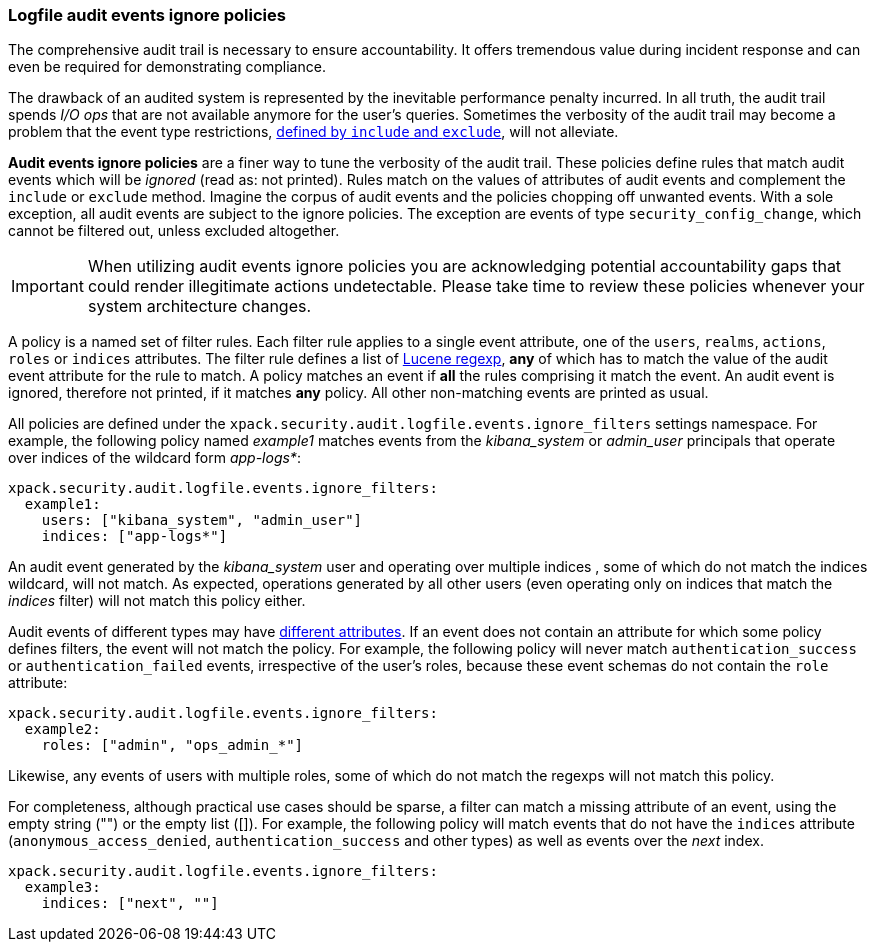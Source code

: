 [role="xpack"]
[[audit-log-ignore-policy]]
=== Logfile audit events ignore policies

The comprehensive audit trail is necessary to ensure accountability. It offers tremendous
value during incident response and can even be required for demonstrating compliance.

The drawback of an audited system is represented by the inevitable performance penalty incurred.
In all truth, the audit trail spends _I/O ops_ that are not available anymore for the user's queries.
Sometimes the verbosity of the audit trail may become a problem that the event type restrictions,
<<audit-log-settings, defined by `include` and `exclude`>>, will not alleviate.

*Audit events ignore policies* are a finer way to tune the verbosity of the audit trail.
These policies define rules that match audit events which will be _ignored_ (read as: not printed).
Rules match on the values of attributes of audit events and complement the `include` or `exclude` method.
Imagine the corpus of audit events and the policies chopping off unwanted events.
With a sole exception, all audit events are subject to the ignore policies.
The exception are events of type `security_config_change`, which cannot be filtered out,
unless excluded altogether.

IMPORTANT: When utilizing audit events ignore policies you are acknowledging potential
accountability gaps that could render illegitimate actions undetectable.
Please take time to review these policies whenever your system architecture changes.

A policy is a named set of filter rules. Each filter rule applies to a single event attribute,
one of the `users`, `realms`, `actions`, `roles` or `indices` attributes. The filter rule defines
a list of <<regexp-syntax,Lucene regexp>>, *any* of which has to match the value of the audit
event attribute for the rule to match.
A policy matches an event if *all* the rules comprising it match the event.
An audit event is ignored, therefore not printed, if it matches *any* policy. All other
non-matching events are printed as usual.

All policies are defined under the `xpack.security.audit.logfile.events.ignore_filters`
settings namespace. For example, the following policy named _example1_ matches
events from the _kibana_system_ or _admin_user_ principals that operate over indices of the
wildcard form _app-logs*_:

[source,yaml]
----------------------------
xpack.security.audit.logfile.events.ignore_filters:
  example1:
    users: ["kibana_system", "admin_user"]
    indices: ["app-logs*"]
----------------------------

An audit event generated by the _kibana_system_ user and operating over multiple indices
, some of which do not match the indices wildcard, will not match.
As expected, operations generated by all other users (even operating only on indices that
match the _indices_ filter) will not match this policy either.

Audit events of different types may have <<audit-event-attributes, different attributes>>.
If an event does not contain an attribute for which some policy defines filters, the
event will not match the policy.
For example, the following policy will never match `authentication_success` or
`authentication_failed` events, irrespective of the user's roles, because these
event schemas do not contain the `role` attribute:

[source,yaml]
----------------------------
xpack.security.audit.logfile.events.ignore_filters:
  example2:
    roles: ["admin", "ops_admin_*"]
----------------------------

Likewise, any events of users with multiple roles, some of which do not match the
regexps will not match this policy.

For completeness, although practical use cases should be sparse, a filter can match
a missing attribute of an event, using the empty string ("") or the empty list ([]).
For example, the following policy will match events that do not have the `indices`
attribute (`anonymous_access_denied`, `authentication_success` and other types) as well
as events over the _next_ index.

[source,yaml]
----------------------------
xpack.security.audit.logfile.events.ignore_filters:
  example3:
    indices: ["next", ""]
----------------------------
